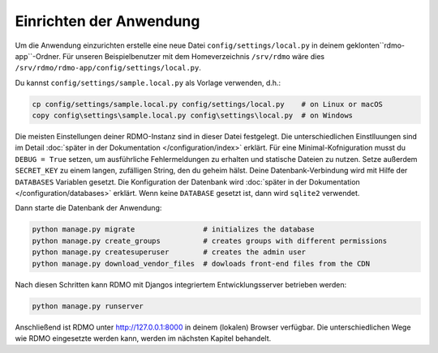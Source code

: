 Einrichten der Anwendung
---------------------

Um die Anwendung einzurichten erstelle eine neue Datei ``config/settings/local.py`` in deinem geklonten``rdmo-app``-Ordner. Für unseren Beispielbenutzer mit dem Homeverzeichnis ``/srv/rdmo`` wäre dies ``/srv/rdmo/rdmo-app/config/settings/local.py``.

Du kannst  ``config/settings/sample.local.py`` als Vorlage verwenden, d.h.:

.. code:: bash

    cp config/settings/sample.local.py config/settings/local.py    # on Linux or macOS
    copy config\settings\sample.local.py config\settings\local.py  # on Windows

Die meisten Einstellungen deiner RDMO-Instanz sind in dieser Datei festgelegt. Die unterschiedlichen Einstlluungen sind im Detail :doc:`später in der Dokumentation </configuration/index>` erklärt. Für eine Minimal-Kofniguration musst du ``DEBUG = True`` setzen, um ausführliche Fehlermeldungen zu erhalten und statische Dateien zu nutzen. Setze außerdem ``SECRET_KEY`` zu einem langen, zufälligen String, den du geheim hälst. Deine Datenbank-Verbindung wird mit Hilfe der  ``DATABASES`` Variablen gesetzt. Die Konfiguration der Datenbank wird  :doc:`später in der Dokumentation </configuration/databases>` erklärt. Wenn keine ``DATABASE`` gesetzt ist, dann wird ``sqlite2`` verwendet.

Dann starte die Datenbank der Anwendung:

.. code:: bash

    python manage.py migrate                # initializes the database
    python manage.py create_groups          # creates groups with different permissions
    python manage.py createsuperuser        # creates the admin user
    python manage.py download_vendor_files  # dowloads front-end files from the CDN

Nach diesen Schritten kann RDMO mit Djangos integriertem Entwicklungsserver betrieben werden:

.. code:: bash

    python manage.py runserver

Anschließend ist RDMO unter http://127.0.0.1:8000 in deinem (lokalen) Browser verfügbar. Die unterschiedlichen Wege wie RDMO eingesetzte werden kann, werden im nächsten Kapitel behandelt. 
